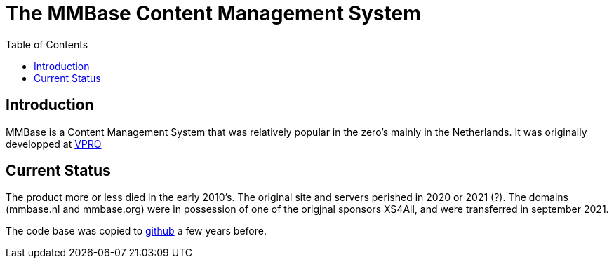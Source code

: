 = The MMBase  Content Management System
:toc:

== Introduction
MMBase is a Content Management System that was relatively popular in the zero's mainly in the Netherlands. It was originally developped at https://www.vpro.nl/[VPRO]

== Current Status
The product more or less died in the early 2010's. The original site and servers perished in 2020 or 2021 (?). The domains (mmbase.nl and mmbase.org) were in possession of one of the origjnal sponsors XS4All, and were transferred in september 2021.

The code base was copied to https://github.com/mmbase[github] a few years before.
